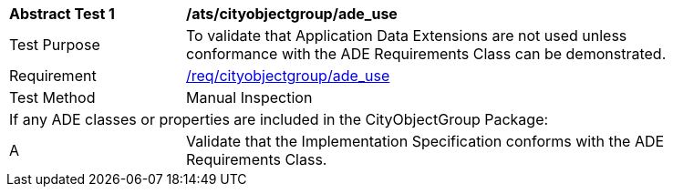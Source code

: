 [[ats_cityobjectgroup_ade_use]]
[width="90%",cols="2,6"]
|===
^|*Abstract Test {counter:ats-id}* |*/ats/cityobjectgroup/ade_use* 
^|Test Purpose |To validate that Application Data Extensions are not used unless conformance with the ADE Requirements Class can be demonstrated.
^|Requirement |<<req_cityobjectgroup_ade-uses,/req/cityobjectgroup/ade_use>>
^|Test Method |Manual Inspection
2+|If any ADE classes or properties are included in the CityObjectGroup Package:
^|A |Validate that the Implementation Specification conforms with the ADE Requirements Class.
|===
